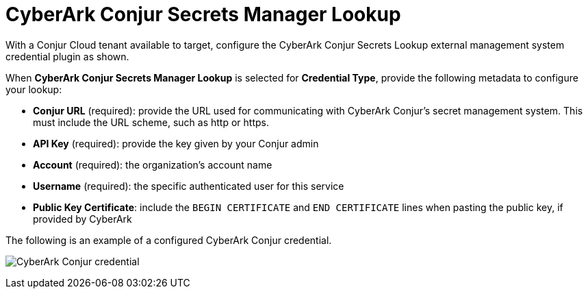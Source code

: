 [id="ref-cyberark-conjur-lookup"]

= CyberArk Conjur Secrets Manager Lookup

With a Conjur Cloud tenant available to target, configure the CyberArk Conjur Secrets Lookup external management system credential plugin as
shown.

When *CyberArk Conjur Secrets Manager Lookup* is selected for *Credential Type*, provide the following metadata to configure your lookup:

* *Conjur URL* (required): provide the URL used for communicating with CyberArk Conjur's secret management system. 
This must include the URL scheme, such as http or https.
* *API Key* (required): provide the key given by your Conjur admin
* *Account* (required): the organization's account name
* *Username* (required): the specific authenticated user for this service
* *Public Key Certificate*: include the `BEGIN CERTIFICATE` and `END CERTIFICATE` lines when pasting the public key, if provided by CyberArk

The following is an example of a configured CyberArk Conjur credential.

image:credentials-create-cyberark-conjur-credential.png[CyberArk Conjur credential]